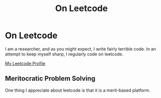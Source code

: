 #+TITLE: On Leetcode

* On Leetcode

I am a researcher, and as you might expect, I write fairly terrible code. In an attempt to keep myself sharp, I regularly code on leetcode. 

[[https://leetcode.com/ambisinister/][My Leetcode Profile]]

** Meritocratic Problem Solving

One thing I appreciate about leetcode is that it is a merit-based platform. 

** 
